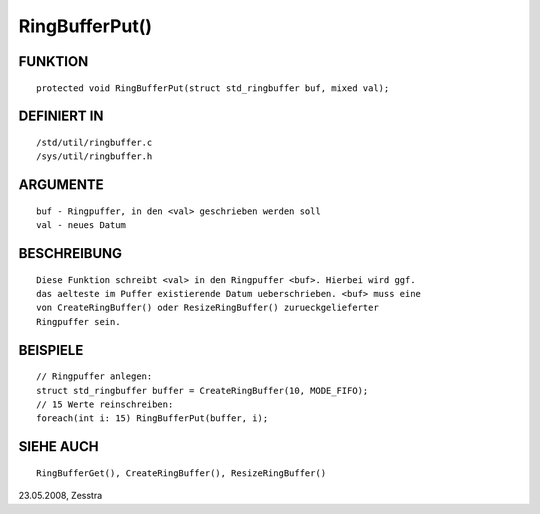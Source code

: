 RingBufferPut()
===============

FUNKTION
--------
::

    protected void RingBufferPut(struct std_ringbuffer buf, mixed val);

DEFINIERT IN
------------
::

    /std/util/ringbuffer.c
    /sys/util/ringbuffer.h

ARGUMENTE
---------
::

    buf - Ringpuffer, in den <val> geschrieben werden soll
    val - neues Datum

BESCHREIBUNG
------------
::

    Diese Funktion schreibt <val> in den Ringpuffer <buf>. Hierbei wird ggf.
    das aelteste im Puffer existierende Datum ueberschrieben. <buf> muss eine
    von CreateRingBuffer() oder ResizeRingBuffer() zurueckgelieferter
    Ringpuffer sein.

BEISPIELE
---------
::

    // Ringpuffer anlegen:
    struct std_ringbuffer buffer = CreateRingBuffer(10, MODE_FIFO);
    // 15 Werte reinschreiben:
    foreach(int i: 15) RingBufferPut(buffer, i);

SIEHE AUCH
----------
::

    RingBufferGet(), CreateRingBuffer(), ResizeRingBuffer()

23.05.2008, Zesstra

